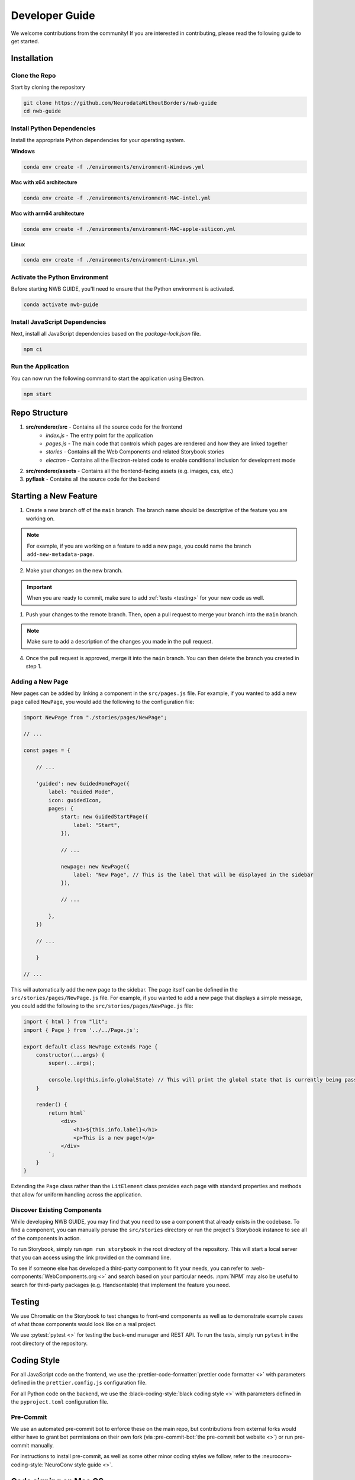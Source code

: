 Developer Guide
===============

We welcome contributions from the community! If you are interested in contributing, please read the following guide to get started.



.. _developer_installation:

Installation
------------

Clone the Repo
^^^^^^^^^^^^^^

Start by cloning the repository

.. code-block:: bash

    git clone https://github.com/NeurodataWithoutBorders/nwb-guide
    cd nwb-guide


Install Python Dependencies
^^^^^^^^^^^^^^^^^^^^^^^^^^^

Install the appropriate Python dependencies for your operating system.

**Windows**

.. code-block:: bash

    conda env create -f ./environments/environment-Windows.yml

**Mac with x64 architecture**

.. code-block:: bash

    conda env create -f ./environments/environment-MAC-intel.yml

**Mac with arm64 architecture**

.. code-block:: bash

    conda env create -f ./environments/environment-MAC-apple-silicon.yml

**Linux**

.. code-block:: bash

    conda env create -f ./environments/environment-Linux.yml


Activate the Python Environment
^^^^^^^^^^^^^^^^^^^^^^^^^^^^^^^

Before starting NWB GUIDE, you'll need to ensure that the Python environment is activated.

.. code-block:: bash

    conda activate nwb-guide


Install JavaScript Dependencies
^^^^^^^^^^^^^^^^^^^^^^^^^^^^^^^

Next, install all JavaScript dependencies based on the `package-lock.json` file.

.. code-block:: bash

    npm ci


Run the Application
^^^^^^^^^^^^^^^^^^^

You can now run the following command to start the application using Electron.

.. code-block:: bash

    npm start


Repo Structure
--------------
1. **src/renderer/src** - Contains all the source code for the frontend
    - `index.js` - The entry point for the application
    - `pages.js` - The main code that controls which pages are rendered and how they are linked together
    - `stories` - Contains all the Web Components and related Storybook stories
    - `electron` - Contains all the Electron-related code to enable conditional inclusion for development mode
2. **src/renderer/assets** - Contains all the frontend-facing assets (e.g. images, css, etc.)
3. **pyflask** - Contains all the source code for the backend




Starting a New Feature
----------------------

1. Create a new branch off of the ``main`` branch. The branch name should be descriptive of the feature you are working on.

.. note::

    For example, if you are working on a feature to add a new page, you could name the branch ``add-new-metadata-page``.

2. Make your changes on the new branch.

.. important::

    When you are ready to commit, make sure to add :ref:`tests <testing>` for your new code as well.

1. Push your changes to the remote branch. Then, open a pull request to merge your branch into the ``main`` branch.

.. note::

    Make sure to add a description of the changes you made in the pull request.

4. Once the pull request is approved, merge it into the ``main`` branch. You can then delete the branch you created in step 1.



Adding a New Page
^^^^^^^^^^^^^^^^^

New pages can be added by linking a component in the ``src/pages.js`` file. For example, if you wanted to
add a new page called ``NewPage``, you would add the following to the configuration file:

.. code-block:: javascript

    import NewPage from "./stories/pages/NewPage";

    // ...

    const pages = {

        // ...

        'guided': new GuidedHomePage({
            label: "Guided Mode",
            icon: guidedIcon,
            pages: {
                start: new GuidedStartPage({
                    label: "Start",
                }),

                // ...

                newpage: new NewPage({
                    label: "New Page", // This is the label that will be displayed in the sidebar
                }),

                // ...

            },
        })

        // ...

        }

    // ...

This will automatically add the new page to the sidebar. The page itself can be defined in the
``src/stories/pages/NewPage.js`` file. For example, if you wanted to add a new page that displays
a simple message, you could add the following to the ``src/stories/pages/NewPage.js`` file:


.. code-block:: javascript

    import { html } from "lit";
    import { Page } from '../../Page.js';

    export default class NewPage extends Page {
        constructor(...args) {
            super(...args);

            console.log(this.info.globalState) // This will print the global state that is currently being passed between subpages
        }

        render() {
            return html`
                <div>
                    <h1>${this.info.label}</h1>
                    <p>This is a new page!</p>
                </div>
            `;
        }
    }

Extending the ``Page`` class rather than the ``LitElement`` class provides each page with standard properties and
methods that allow for uniform handling across the application.


Discover Existing Components
^^^^^^^^^^^^^^^^^^^^^^^^^^^^

While developing NWB GUIDE, you may find that you need to use a component that already exists in the codebase. To
find a component, you can manually peruse the ``src/stories`` directory or run the project's Storybook instance to
see all of the components in action.

To run Storybook, simply run ``npm run storybook`` in the root directory of the repository. This will start a local
server that you can access using the link provided on the command line.

To see if someone else has developed a third-party component to fit your needs, you can refer to
:web-components:`WebComponents.org <>` and search based on your particular needs. :npm:`NPM` may also be
useful to search for third-party packages (e.g. Handsontable) that implement the feature you need.



.. _testing:

Testing
-------

We use Chromatic on the Storybook to test changes to front-end components as well as to demonstrate example cases of
what those components would look like on a real project.

We use :pytest:`pytest <>` for testing the back-end manager and REST API. To run the tests, simply run ``pytest`` in
the root directory of the repository.

.. _style:

Coding Style
------------

For all JavaScript code on the frontend, we use the :prettier-code-formatter:`prettier code formatter <>` with
parameters defined in the ``prettier.config.js`` configuration file.

For all Python code on the backend, we use the :black-coding-style:`black coding style <>` with parameters defined
in the ``pyproject.toml`` configuration file.

Pre-Commit
^^^^^^^^^^

We use an automated pre-commit bot to enforce these on the main repo, but contributions from external forks would
either have to grant bot permissions on their own fork (via :pre-commit-bot:`the pre-commit bot website <>`) or
run pre-commit manually.

For instructions to install pre-commit, as well as some other minor coding styles we follow, refer to the
:neuroconv-coding-style:`NeuroConv style guide <>`.

Code signing on Mac OS
----------------------

1. Sign up for an Apple Developer account (99 USD annual fee).

2. Follow steps in https://developer.apple.com/help/account/create-certificates/create-developer-id-certificates/
    a. Browse current Certificates at https://developer.apple.com/account/resources/certificates/list.
    b. Click Certificates in the sidebar. On the top left, click the add button (+).
    c. Under Software, select Developer ID Application.
    d. Select Profile Type: G2 Sub-CA (Xcode 11.4.1 or later).
    e. Create a certificate signing request (CSR) by following the steps in https://developer.apple.com/help/account/create-certificates/create-a-certificate-signing-request
        i. Open Keychain Access.
        ii. Choose Keychain Access > Certificate Assistant > Request a Certificate from a Certificate Authority.
        iii. In the Certificate Assistant dialog, enter an email address in the User Email Address field.
        iv. In the Common Name field, enter a name for the key (for example, John Doe Dev Key). Ryan entered "Ryan Ly".
        v. Leave the CA Email Address field empty.
        vi. Choose “Saved to disk”, and click Continue.
        vii. Save the certificate request file to disk.
    f. Select the certificate request file (a file with a .certSigningRequest file extension), then click Choose.
    g. Click Continue, click Download - The certificate file (.cer file) appears in your Downloads folder.
    h. To install the certificate in your keychain, double-click the downloaded certificate file.
    i. The certificate appears in the My Certificates category in Keychain Access, but may not be trusted.
    j. For local development, download the appropriate Apple Intermediate Certificate.
    k. from https://www.apple.com/certificateauthority/ to make certificate trusted/valid.
    l. For this, it is Developer ID - G2 (Expiring 09/17/2031 00:00:00 UTC).
    m. Double-click the downloaded file.
    n. Confirm that the certificate now shows up as trusted in Keychain Access.

3. Provide a p12 file for notarizing via GitHub Action.
    a. Open Keychain Access.
    b. Select the Developer ID Application certificate.
    c. Choose Keychain Access > Export Items...
    d. Export the certificate to a file with a password.
    e. Get a base64 version of the certificate by running: base64 -i Certificate.p12 -o base64.txt
    f. Open base64.txt and copy the contents to the nwb-guide repository secret MACOS_CERTIFICATE.
    g. Set the password for the certificate in the nwb-guide repository secret MACOS_CERTIFICATE_PASSWORD.

4. Create an app-specific password for building locally and via the GitHub Action.
    a. Go to https://appleid.apple.com/account/manage.
    b. Follow the steps to create an App-Specific Password.
    c. Use that for local building and in the secrets.APPLE_PASSWORD repository secret.

5. Review and agree to any pending agreements.
    a. Go to https://appstoreconnect.apple.com/agreements/#/ and agree to pending agreements for Free Apps.
    b. Review and agree to the Apple Developer Program License Agreement, which updates periodically.
